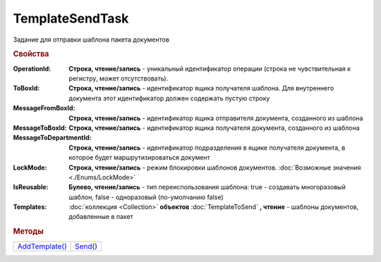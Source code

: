 TemplateSendTask
================

Задание для отправки шаблона пакета документов


.. rubric:: Свойства

:OperationId:
  **Строка, чтение/запись** - уникальный идентификатор операции (строка не чувствительная к регистру, может отсутствовать).

:ToBoxId:
  **Строка, чтение/запись** - идентификатор ящика получателя шаблона. Для внутреннего документа этот идентификатор должен содержать пустую строку

:MessageFromBoxId:
  **Строка, чтение/запись** - идентификатор ящика отправителя документа, созданного из шаблона

:MessageToBoxId:
  **Строка, чтение/запись** - идентификатор ящика получателя документа, созданного из шаблона

:MessageToDepartmentId:
  **Строка, чтение/запись** - идентификатор подразделения в ящике получателя документа, в которое будет маршрутизироваться документ

:LockMode:
  **Строка, чтение/запись** - режим блокировки шаблонов документов. :doc:`Возможные значения <./Enums/LockMode>`

:IsReusable:
  **Булево, чтение/запись** - тип переиспользования шаблона: true - создавать многоразовый шаблон, false - одноразовый (по-умолчанию false)

:Templates:
  :doc:`коллекция <Collection>` **объектов** :doc:`TemplateToSend` **, чтение** - шаблоны документов, добавленные в пакет


.. rubric:: Методы

+---------------------------------+--------------------------+
| |TemplateSendTask-AddTemplate|_ | |TemplateSendTask-Send|_ |
+---------------------------------+--------------------------+

.. |TemplateSendTask-AddTemplate| replace:: AddTemplate()
.. |TemplateSendTask-Send| replace:: Send()



.. _TemplateSendTask-AddTemplate:
.. method:: TemplateSendTask.AddTemplate(DocumentType)

  :DocumentType: ``строка`` идентификатор типа документа

  Добавляет новый элемент в коллекцию и возвращает его. Параметр *DocumentType* - значение *DocumentTypeDescription.Name*, полученное методом :meth:`Organization.GetDocumentTypes`


.. _TemplateSendTask-Send:
.. method:: TemplateSendTask.Send()

  Отправляет шаблон пакета документов на сервер Диадок. Возвращает :doc:`отправленнный шаблон <Template>`.
  Если отправка шаблона с заполненным *OperationId* завершилась успехом, то все остальные попытки отправки с тем же идентификатором не будут приводить к отправке нового шаблона, а в результате выполнения метода вернется ранее отправленный шаблон



.. seealso:: :doc:`../HowTo/HowTo_template`
